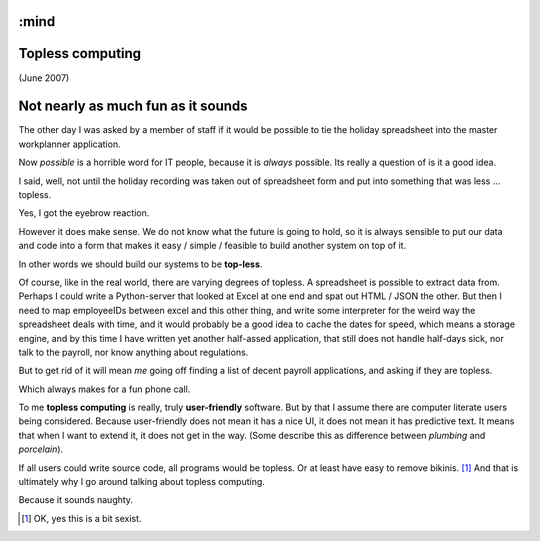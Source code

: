 :mind
=================
Topless computing
=================

(June 2007)

Not nearly as much fun as it sounds
===================================

The other day I was asked by a member of staff if it would be possible to tie
the holiday spreadsheet into the master workplanner application.

Now *possible* is a horrible word for IT people, because it is *always*
possible.  Its really a question of is it a good idea.

I said, well, not until the holiday recording was taken out of spreadsheet form
and put into something that was less ... topless.

Yes, I got the eyebrow reaction.

However it does make sense.  We do not know what the future is going to hold, so
it is always sensible to put our data and code into a form that makes it easy /
simple / feasible to build another system on top of it.

In other words we should build our systems to be **top-less**.

Of course, like in the real world, there are varying degrees of topless.  A
spreadsheet is possible to extract data from.  Perhaps I could write a
Python-server that looked at Excel at one end and spat out HTML / JSON the
other. But then I need to map employeeIDs between excel and this other thing,
and write some interpreter for the weird way the spreadsheet deals with time,
and it would probably be a good idea to cache the dates for speed, which means a
storage engine, and by this time I have written yet another half-assed
application, that still does not handle half-days sick, nor talk to the payroll,
nor know anything about regulations.

But to get rid of it will mean *me* going off finding a list of decent payroll
applications, and asking if they are topless.

Which always makes for a fun phone call.


To me **topless computing** is really, truly **user-friendly** software.  But by
that I assume there are computer literate users being considered.  Because
user-friendly does not mean it has a nice UI, it does not mean it has predictive
text.  It means that when I want to extend it, it does not get in the way.
(Some describe this as difference between *plumbing* and *porcelain*).

If all users could write source code, all programs would be topless. Or at least
have easy to remove bikinis. [#]_ And that is ultimately why I go around talking
about topless computing.

Because it sounds naughty.




.. [#] OK, yes this is a bit sexist.
